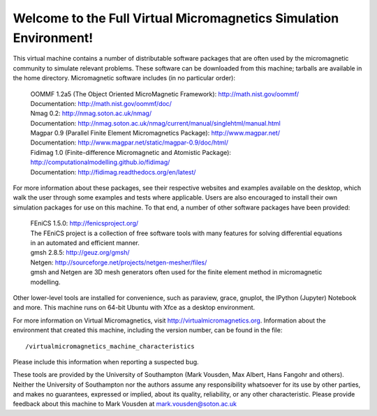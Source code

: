 Welcome to the Full Virtual Micromagnetics Simulation Environment!
------------------------------------------------------------------

This virtual machine contains a number of distributable software packages that
are often used by the micromagnetic community to simulate relevant
problems. These software can be downloaded from this machine; tarballs are
available in the home directory. Micromagnetic software includes (in no
particular order):

  | OOMMF 1.2a5 (The Object Oriented MicroMagnetic Framework): http://math.nist.gov/oommf/
  | Documentation: http://math.nist.gov/oommf/doc/

  | Nmag 0.2: http://nmag.soton.ac.uk/nmag/
  | Documentation: http://nmag.soton.ac.uk/nmag/current/manual/singlehtml/manual.html

  | Magpar 0.9 (Parallel Finite Element Micromagnetics Package): http://www.magpar.net/
  | Documentation: http://www.magpar.net/static/magpar-0.9/doc/html/

  | Fidimag 1.0 (Finite-difference Micromagnetic and Atomistic Package): http://computationalmodelling.github.io/fidimag/
  | Documentation: http://fidimag.readthedocs.org/en/latest/

For more information about these packages, see their respective websites and
examples available on the desktop, which walk the user through some examples
and tests where applicable. Users are also encouraged to install their own
simulation packages for use on this machine. To that end, a number of other
software packages have been provided:

  | FEniCS 1.5.0: http://fenicsproject.org/
  | The FEniCS project is a collection of free software tools with many features for solving differential equations in an automated and efficient manner.

  | gmsh 2.8.5: http://geuz.org/gmsh/
  | Netgen: http://sourceforge.net/projects/netgen-mesher/files/
  | gmsh and Netgen are 3D mesh generators often used for the finite element method in micromagnetic modelling.

Other lower-level tools are installed for convenience, such as paraview, grace,
gnuplot, the IPython (Jupyter) Notebook and more. This machine runs on 64-bit
Ubuntu with Xfce as a desktop environment.

For more information on Virtual Micromagnetics, visit
http://virtualmicromagnetics.org. Information about the environment that
created this machine, including the version number, can be found in the file::

    /virtualmicromagnetics_machine_characteristics

Please include this information when reporting a suspected bug.

These tools are provided by the University of Southampton (Mark Vousden, Max
Albert, Hans Fangohr and others). Neither the University of Southampton nor the
authors assume any responsibility whatsoever for its use by other parties, and
makes no guarantees, expressed or implied, about its quality, reliability, or
any other characteristic. Please provide feedback about this machine to Mark
Vousden at mark.vousden@soton.ac.uk
